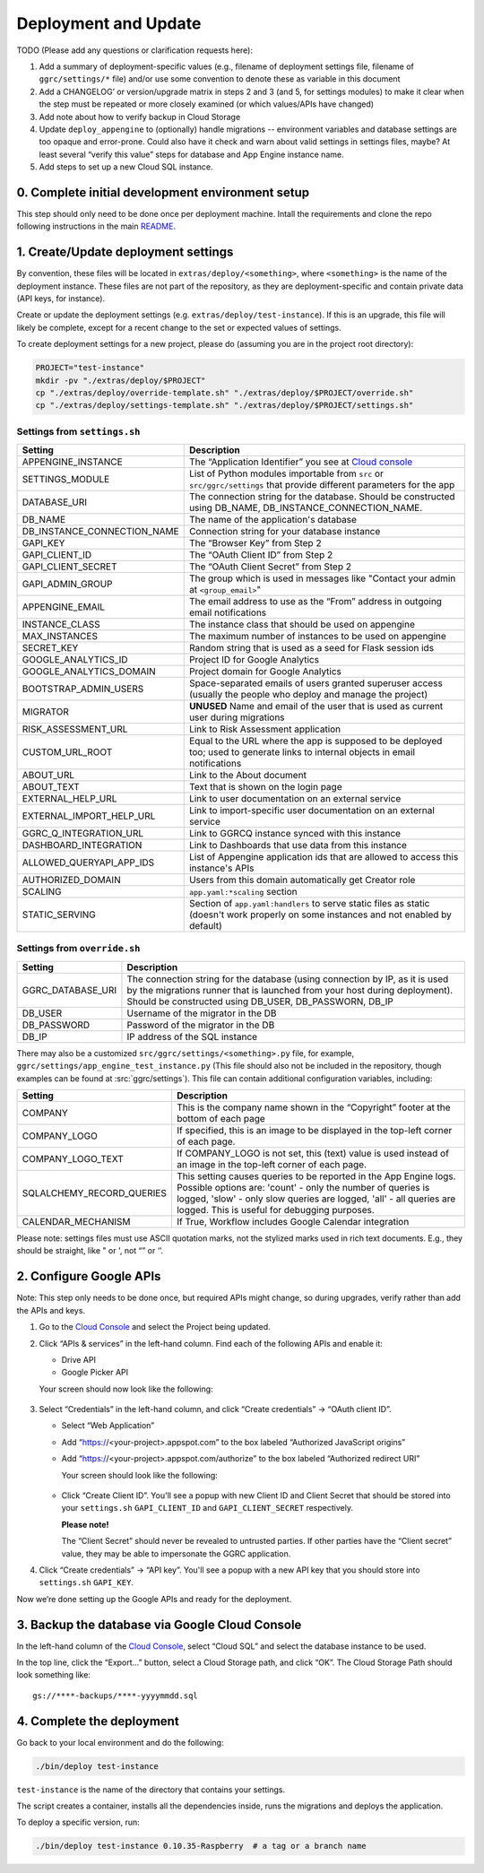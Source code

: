 =====================
Deployment and Update
=====================

TODO (Please add any questions or clarification requests here):

1. Add a summary of deployment-specific values (e.g., filename of
   deployment settings file, filename of ``ggrc/settings/*`` file)
   and/or use some convention to denote these as variable in this
   document

2. Add a CHANGELOG’ or version/upgrade matrix in steps 2 and 3 (and 5,
   for settings modules) to make it clear when the step must be repeated
   or more closely examined (or which values/APIs have changed)

3. Add note about how to verify backup in Cloud Storage

4. Update ``deploy_appengine`` to (optionally) handle migrations --
   environment variables and database settings are too opaque and
   error-prone. Could also have it check and warn about valid settings
   in settings files, maybe? At least several “verify this value” steps
   for database and App Engine instance name.

5. Add steps to set up a new Cloud SQL instance.


0. Complete initial development environment setup
=================================================

This step should only need to be done once per deployment machine.
Intall the requirements and clone the repo following instructions
in the main `README <https://github.com/google/ggrc-core/blob/dev/README.md>`_.

1. Create/Update deployment settings
====================================

By convention, these files will be located in
``extras/deploy/<something>``, where ``<something>`` is the name of
the deployment instance. These files are not part of the repository,
as they are deployment-specific and contain private data (API keys,
for instance).

Create or update the deployment settings
(e.g. ``extras/deploy/test-instance``). If this is an upgrade, this
file will likely be complete, except for a recent change to the set or
expected values of settings.

To create deployment settings for a new project, please do (assuming
you are in the project root directory):

..  code-block:: bash

    PROJECT="test-instance"
    mkdir -pv "./extras/deploy/$PROJECT"
    cp "./extras/deploy/override-template.sh" "./extras/deploy/$PROJECT/override.sh"
    cp "./extras/deploy/settings-template.sh" "./extras/deploy/$PROJECT/settings.sh"

Settings from ``settings.sh``
-----------------------------

+-----------------------------+---------------------------------------------------------------------------+
| Setting                     | Description                                                               |
+=============================+===========================================================================+
| APPENGINE_INSTANCE          | The “Application Identifier” you see at `Cloud console`_                  |
+-----------------------------+---------------------------------------------------------------------------+
| SETTINGS_MODULE             | List of Python modules importable from ``src`` or ``src/ggrc/settings``   |
|                             | that provide different parameters for the app                             |
+-----------------------------+---------------------------------------------------------------------------+
| DATABASE_URI                | The connection string for the database. Should be constructed using       |
|                             | DB_NAME, DB_INSTANCE_CONNECTION_NAME.                                     |
+-----------------------------+---------------------------------------------------------------------------+
| DB_NAME                     | The name of the application's database                                    |
+-----------------------------+---------------------------------------------------------------------------+
| DB_INSTANCE_CONNECTION_NAME | Connection string for your database instance                              |
+-----------------------------+---------------------------------------------------------------------------+
| GAPI_KEY                    | The “Browser Key” from Step 2                                             |
+-----------------------------+---------------------------------------------------------------------------+
| GAPI_CLIENT_ID              | The “OAuth Client ID” from Step 2                                         |
+-----------------------------+---------------------------------------------------------------------------+
| GAPI_CLIENT_SECRET          | The “OAuth Client Secret” from Step 2                                     |
+-----------------------------+---------------------------------------------------------------------------+
| GAPI_ADMIN_GROUP            | The group which is used in messages like "Contact your admin at           |
|                             | ``<group_email>``"                                                        |
+-----------------------------+---------------------------------------------------------------------------+
| APPENGINE_EMAIL             | The email address to use as the “From” address in outgoing email          |
|                             | notifications                                                             |
+-----------------------------+---------------------------------------------------------------------------+
| INSTANCE_CLASS              | The instance class that should be used on appengine                       |
+-----------------------------+---------------------------------------------------------------------------+
| MAX_INSTANCES               | The maximum number of instances to be used on appengine                   |
+-----------------------------+---------------------------------------------------------------------------+
| SECRET_KEY                  | Random string that is used as a seed for Flask session ids                |
+-----------------------------+---------------------------------------------------------------------------+
| GOOGLE_ANALYTICS_ID         | Project ID for Google Analytics                                           |
+-----------------------------+---------------------------------------------------------------------------+
| GOOGLE_ANALYTICS_DOMAIN     | Project domain for Google Analytics                                       |
+-----------------------------+---------------------------------------------------------------------------+
| BOOTSTRAP_ADMIN_USERS       | Space-separated emails of users granted superuser access (usually the     |
|                             | people who deploy and manage the project)                                 |
+-----------------------------+---------------------------------------------------------------------------+
| MIGRATOR                    | **UNUSED** Name and email of the user that is used as current user during |
|                             | migrations                                                                |
+-----------------------------+---------------------------------------------------------------------------+
| RISK_ASSESSMENT_URL         | Link to Risk Assessment application                                       |
+-----------------------------+---------------------------------------------------------------------------+
| CUSTOM_URL_ROOT             | Equal to the URL where the app is supposed to be deployed too; used to    |
|                             | generate links to internal objects in email notifications                 |
+-----------------------------+---------------------------------------------------------------------------+
| ABOUT_URL                   | Link to the About document                                                |
+-----------------------------+---------------------------------------------------------------------------+
| ABOUT_TEXT                  | Text that is shown on the login page                                      |
+-----------------------------+---------------------------------------------------------------------------+
| EXTERNAL_HELP_URL           | Link to user documentation on an external service                         |
+-----------------------------+---------------------------------------------------------------------------+
| EXTERNAL_IMPORT_HELP_URL    | Link to import-specific user documentation on an external service         |
+-----------------------------+---------------------------------------------------------------------------+
| GGRC_Q_INTEGRATION_URL      | Link to GGRCQ instance synced with this instance                          |
+-----------------------------+---------------------------------------------------------------------------+
| DASHBOARD_INTEGRATION       | Link to Dashboards that use data from this instance                       |
+-----------------------------+---------------------------------------------------------------------------+
| ALLOWED_QUERYAPI_APP_IDS    | List of Appengine application ids that are allowed to access this         |
|                             | instance's APIs                                                           |
+-----------------------------+---------------------------------------------------------------------------+
| AUTHORIZED_DOMAIN           | Users from this domain automatically get Creator role                     |
+-----------------------------+---------------------------------------------------------------------------+
| SCALING                     | ``app.yaml:*scaling`` section                                             |
+-----------------------------+---------------------------------------------------------------------------+
| STATIC_SERVING              | Section of ``app.yaml:handlers`` to serve static files as static (doesn't |
|                             | work properly on some instances and not enabled by default)               |
+-----------------------------+---------------------------------------------------------------------------+


Settings from ``override.sh``
-----------------------------

+-------------------+-------------------------------------------------------------------------------------+
| Setting           | Description                                                                         |
+===================+=====================================================================================+
| GGRC_DATABASE_URI | The connection string for the database (using connection by IP, as it is used by    |
|                   | the migrations runner that is launched from your host during deployment). Should be |
|                   | constructed using DB_USER, DB_PASSWORN, DB_IP                                       |
+-------------------+-------------------------------------------------------------------------------------+
| DB_USER           | Username of the migrator in the DB                                                  |
+-------------------+-------------------------------------------------------------------------------------+
| DB_PASSWORD       | Password of the migrator in the DB                                                  |
+-------------------+-------------------------------------------------------------------------------------+
| DB_IP             | IP address of the SQL instance                                                      |
+-------------------+-------------------------------------------------------------------------------------+


There may also be a customized ``src/ggrc/settings/<something>.py``
file, for example, ``ggrc/settings/app_engine_test_instance.py`` (This
file should also not be included in the repository, though examples
can be found at :src:`ggrc/settings`). This file can contain
additional configuration variables, including:

+---------------------------+---------------------------------------------------------------------------------+
| Setting                   | Description                                                                     |
+===========================+=================================================================================+
| COMPANY                   | This is the company name shown in the “Copyright” footer at                     |
|                           | the bottom of each page                                                         |
+---------------------------+---------------------------------------------------------------------------------+
| COMPANY_LOGO              | If specified, this is an image to be displayed in the top-left corner           |
|                           | of each page.                                                                   |
+---------------------------+---------------------------------------------------------------------------------+
| COMPANY_LOGO_TEXT         | If COMPANY_LOGO is not set, this (text) value is used instead of an image in    |
|                           | the top-left corner of each page.                                               |
+---------------------------+---------------------------------------------------------------------------------+
| SQLALCHEMY_RECORD_QUERIES | This setting causes queries to be reported in the App Engine logs. Possible     |
|                           | options are: 'count' - only the number of queries is logged, 'slow' - only slow |
|                           | queries are logged, 'all' - all queries are logged.  This is useful for         |
|                           | debugging purposes.                                                             |
+---------------------------+---------------------------------------------------------------------------------+
| CALENDAR_MECHANISM        | If True, Workflow includes Google Calendar integration                          |
+---------------------------+---------------------------------------------------------------------------------+

Please note: settings files must use ASCII quotation marks, not the
stylized marks used in rich text documents. E.g., they should be
straight, like " or ', not “” or ‘’.

2. Configure Google APIs
========================

Note: This step only needs to be done once, but required APIs might
change, so during upgrades, verify rather than add the APIs and keys.

1.  Go to the `Cloud Console`_ and select the Project being updated.

2.  Click “APIs & services” in the left-hand column. Find each of the
    following APIs and enable it:

    * Drive API
    * Google Picker API

    Your screen should now look like the following:

    .. figure:: /_static/res/deployment1.png
       :alt: Enable APIs

3.  Select “Credentials” in the left-hand column, and click “Create
    credentials” → “OAuth client ID”.

    * Select “Web Application”
    * Add “https://<your-project>.appspot.com” to the box labeled
      “Authorized JavaScript origins”
    * Add “https://<your-project>.appspot.com/authorize” to the box
      labeled “Authorized redirect URI”

      Your screen should look like the following:

      .. figure:: /_static/res/deployment2.png
         :alt: Create Client ID

    * Click “Create Client ID”. You'll see a popup with new Client ID
      and Client Secret that should be stored into your
      ``settings.sh`` ``GAPI_CLIENT_ID`` and ``GAPI_CLIENT_SECRET``
      respectively.

      **Please note!**

      The “Client Secret” should never be revealed to untrusted
      parties. If other parties have the “Client secret” value, they
      may be able to impersonate the GGRC application.

4. Click “Create credentials” → “API key”. You'll see a popup with a
   new API key that you should store into ``settings.sh``
   ``GAPI_KEY``.

Now we’re done setting up the Google APIs and ready for the deployment.


3. Backup the database via Google Cloud Console
===============================================

In the left-hand column of the `Cloud Console`_, select “Cloud SQL”
and select the database instance to be used.

In the top line, click the “Export...” button, select a Cloud Storage
path, and click “OK”. The Cloud Storage Path should look something like::

    gs://****-backups/****-yyyymmdd.sql

4. Complete the deployment
==========================

Go back to your local environment and do the following:

..  code-block:: bash

    ./bin/deploy test-instance

``test-instance`` is the name of the directory that contains your
settings.

The script creates a container, installs all the dependencies inside,
runs the migrations and deploys the application.

To deploy a specific version, run:

.. code-block:: bash

   ./bin/deploy test-instance 0.10.35-Raspberry  # a tag or a branch name

.. _Cloud Console: https://console.cloud.google.com/
